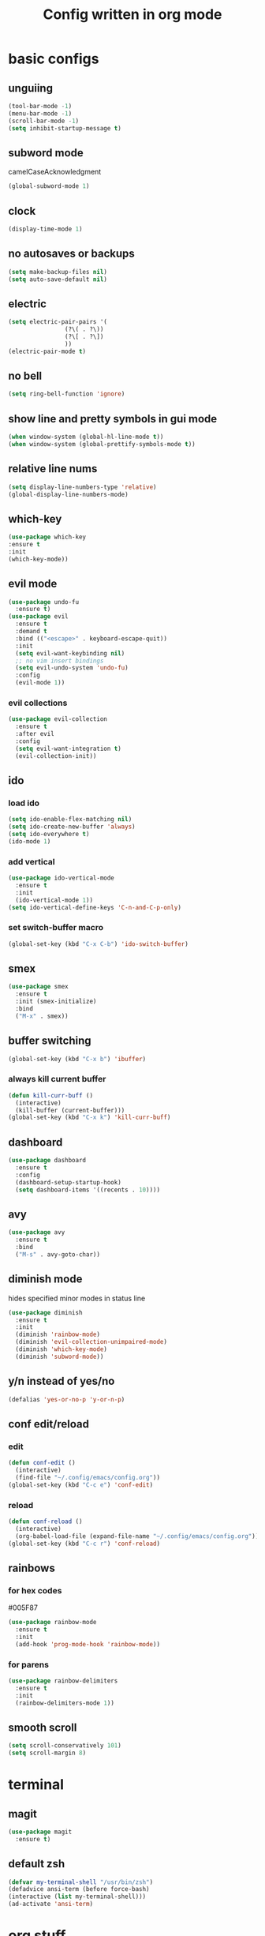 #+TITLE: Config written in org mode
#+CREATOR: Ángel Castañeda

* basic configs

** unguiing

#+begin_src emacs-lisp
    (tool-bar-mode -1)
    (menu-bar-mode -1)
    (scroll-bar-mode -1)
    (setq inhibit-startup-message t)
#+end_src

** subword mode

camelCaseAcknowledgment

#+begin_src emacs-lisp
  (global-subword-mode 1)
#+end_src

** clock

#+begin_src emacs-lisp
  (display-time-mode 1)
#+end_src

** no autosaves or backups

#+begin_src emacs-lisp
    (setq make-backup-files nil)
    (setq auto-save-default nil)
#+end_src

** electric

#+begin_src emacs-lisp
  (setq electric-pair-pairs '(
			      (?\( . ?\))
			      (?\[ . ?\])
			      ))
  (electric-pair-mode t)
#+end_src

** no bell

#+begin_src emacs-lisp
    (setq ring-bell-function 'ignore)
#+end_src

** show line and pretty symbols in gui mode

#+begin_src emacs-lisp
    (when window-system (global-hl-line-mode t))
    (when window-system (global-prettify-symbols-mode t))
#+end_src

** relative line nums

#+begin_src emacs-lisp
    (setq display-line-numbers-type 'relative)
    (global-display-line-numbers-mode)
#+end_src

** which-key

#+begin_src emacs-lisp
    (use-package which-key
	:ensure t
	:init
	(which-key-mode))
#+end_src

** evil mode

#+begin_src emacs-lisp
  (use-package undo-fu
    :ensure t)
  (use-package evil
    :ensure t
    :demand t
    :bind (("<escape>" . keyboard-escape-quit))
    :init
    (setq evil-want-keybinding nil)
    ;; no vim insert bindings
    (setq evil-undo-system 'undo-fu)
    :config
    (evil-mode 1))
#+end_src

*** evil collections

#+begin_src emacs-lisp
  (use-package evil-collection
    :ensure t
    :after evil
    :config
    (setq evil-want-integration t)
    (evil-collection-init))
#+end_src

** ido

*** load ido

#+begin_src emacs-lisp
  (setq ido-enable-flex-matching nil)
  (setq ido-create-new-buffer 'always)
  (setq ido-everywhere t)
  (ido-mode 1)
#+end_src

*** add vertical

#+begin_src emacs-lisp
  (use-package ido-vertical-mode
    :ensure t
    :init
    (ido-vertical-mode 1))
  (setq ido-vertical-define-keys 'C-n-and-C-p-only)
#+end_src

*** set switch-buffer macro

#+begin_src emacs-lisp
  (global-set-key (kbd "C-x C-b") 'ido-switch-buffer)
#+end_src

** smex

#+begin_src emacs-lisp
  (use-package smex
    :ensure t
    :init (smex-initialize)
    :bind
    ("M-x" . smex))
#+end_src

** buffer switching

#+begin_src emacs-lisp
  (global-set-key (kbd "C-x b") 'ibuffer)
#+end_src

*** always kill current buffer

#+begin_src emacs-lisp
  (defun kill-curr-buff ()
    (interactive)
    (kill-buffer (current-buffer)))
  (global-set-key (kbd "C-x k") 'kill-curr-buff)
#+end_src

** dashboard

#+begin_src emacs-lisp
  (use-package dashboard
    :ensure t
    :config
    (dashboard-setup-startup-hook)
    (setq dashboard-items '((recents . 10))))
#+end_src

** avy

#+begin_src emacs-lisp
  (use-package avy
    :ensure t
    :bind
    ("M-s" . avy-goto-char))
#+end_src

** diminish mode

hides specified minor modes in status line

#+begin_src emacs-lisp
  (use-package diminish
    :ensure t
    :init
    (diminish 'rainbow-mode)
    (diminish 'evil-collection-unimpaired-mode)
    (diminish 'which-key-mode)
    (diminish 'subword-mode))
#+end_src

** y/n instead of yes/no

#+begin_src emacs-lisp
    (defalias 'yes-or-no-p 'y-or-n-p)
#+end_src

** conf edit/reload

*** edit

#+begin_src emacs-lisp
  (defun conf-edit ()
    (interactive)
    (find-file "~/.config/emacs/config.org"))
  (global-set-key (kbd "C-c e") 'conf-edit)
#+end_src

*** reload

#+begin_src emacs-lisp
  (defun conf-reload ()
    (interactive)
    (org-babel-load-file (expand-file-name "~/.config/emacs/config.org")))
  (global-set-key (kbd "C-c r") 'conf-reload)
#+end_src

** rainbows

*** for hex codes

#005F87

#+begin_src emacs-lisp
  (use-package rainbow-mode
    :ensure t
    :init
    (add-hook 'prog-mode-hook 'rainbow-mode))
#+end_src

*** for parens

#+begin_src emacs-lisp
  (use-package rainbow-delimiters
    :ensure t
    :init
    (rainbow-delimiters-mode 1))
#+end_src

** smooth scroll

#+begin_src emacs-lisp
  (setq scroll-conservatively 101)
  (setq scroll-margin 8)
#+end_src

* terminal

** magit
#+begin_src emacs-lisp
  (use-package magit
    :ensure t)
#+end_src

** default zsh

#+begin_src emacs-lisp
    (defvar my-terminal-shell "/usr/bin/zsh")
    (defadvice ansi-term (before force-bash)
	(interactive (list my-terminal-shell)))
    (ad-activate 'ansi-term)
#+end_src

* org stuff

** org-roam

#+begin_src emacs-lisp
  (use-package org-roam
    :ensure t
    :custom
    (org-roam-directory (file-truename "~/roam/"))
    :bind (("C-c n l" . org-roam-buffer-toggle)
	   ("C-c n f" . org-roam-node-find)
	   ("C-c n g" . org-roam-graph)
	   ("C-c n i" . org-roam-node-insert)
	   ("C-c n c" . org-roam-capture)
	   ;; Dailies
	   ("C-c n j" . org-roam-dailies-capture-today))
    :config
    ;; If you're using a vertical completion framework, you might want a more informative completion interface
    (setq org-roam-node-display-template (concat "${title:*} " (propertize "${tags:10}" 'face 'org-tag)))
    (org-roam-db-autosync-mode)
    ;; If using org-roam-protocol
    (require 'org-roam-protocol))
#+end_src

** code swallow buffer

#+begin_src emacs-lisp
  (setq org-src-window-setup 'current-window)
#+end_src

** Auto timestamp for DONE

#+begin_src emacs-lisp
  (setq org-log-done 'time)
#+end_src

** org-agenda dir

#+begin_src emacs-lisp
  (setq org-agenda-files '("~/org"))
#+end_src

** org-agenda binding

#+begin_src emacs-lisp
  (global-set-key (kbd "C-c a") 'org-agenda)
#+end_src

